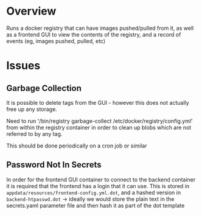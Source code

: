 * Overview

	Runs a docker registry that can have images pushed/pulled from it, as well as a frontend GUI to view the contents of the registry, and a record of events (eg, images pushed, pulled, etc)

* Issues

** Garbage Collection

	 It is possible to delete tags from the GUI - however this does not actually free up any storage.

	 Need to run '/bin/registry garbage-collect /etc/docker/registry/config.yml' from within the registry container in order to clean up blobs which are not referred to by any tag.

	 This should be done periodically on a cron job or similar

** Password Not In Secrets

	 In order for the frontend GUI container to connect to the backend container it is required that the frontend has a login that it can use. This is stored in =appdata/resources/frontend-config.yml.dot=, and a hashed version in =backend-htpasswd.dot= -> ideally we would store the plain text in the secrets.yaml parameter file and then hash it as part of the dot template
